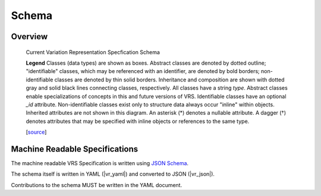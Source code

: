 Schema
!!!!!!

Overview
@@@@@@@@

.. _vr-schema-diagram:

.. figure:: images/schema-current.png

   Current Variation Representation Specfication Schema

   **Legend** Classes (data types) are shown as boxes.  Abstract
   classes are denoted by dotted outline; "identifiable" classes,
   which may be referenced with an identifier, are denoted by bold
   borders; non-identifiable classes are denoted by thin solid
   borders.  Inheritance and composition are shown with dotted gray
   and solid black lines connecting classes, respectively.  All
   classes have a string `type`.  Abstract classes enable
   specializations of concepts in this and future versions of VRS.
   Identifiable classes have an optional `_id`
   attribute. Non-identifiable classes exist only to structure data
   always occur "inline" within objects.  Inherited attributes are not
   shown in this diagram.  An asterisk (*) denotes a nullable
   attribute. A dagger (†) denotes attributes that may be specified
   with inline objects or references to the same type.

   [`source
   <https://app.diagrams.net/#G1Qimkvi-Fnd1hhuixbd6aU4Se6zr5Nc1h>`__]



Machine Readable Specifications
@@@@@@@@@@@@@@@@@@@@@@@@@@@@@@@

The machine readable VRS Specification is written using `JSON Schema
<https://json-schema.org/>`_.

The schema itself is written in YAML (|vr_yaml|) and converted to JSON
(|vr_json|).

Contributions to the schema MUST be written in the YAML document.
 

